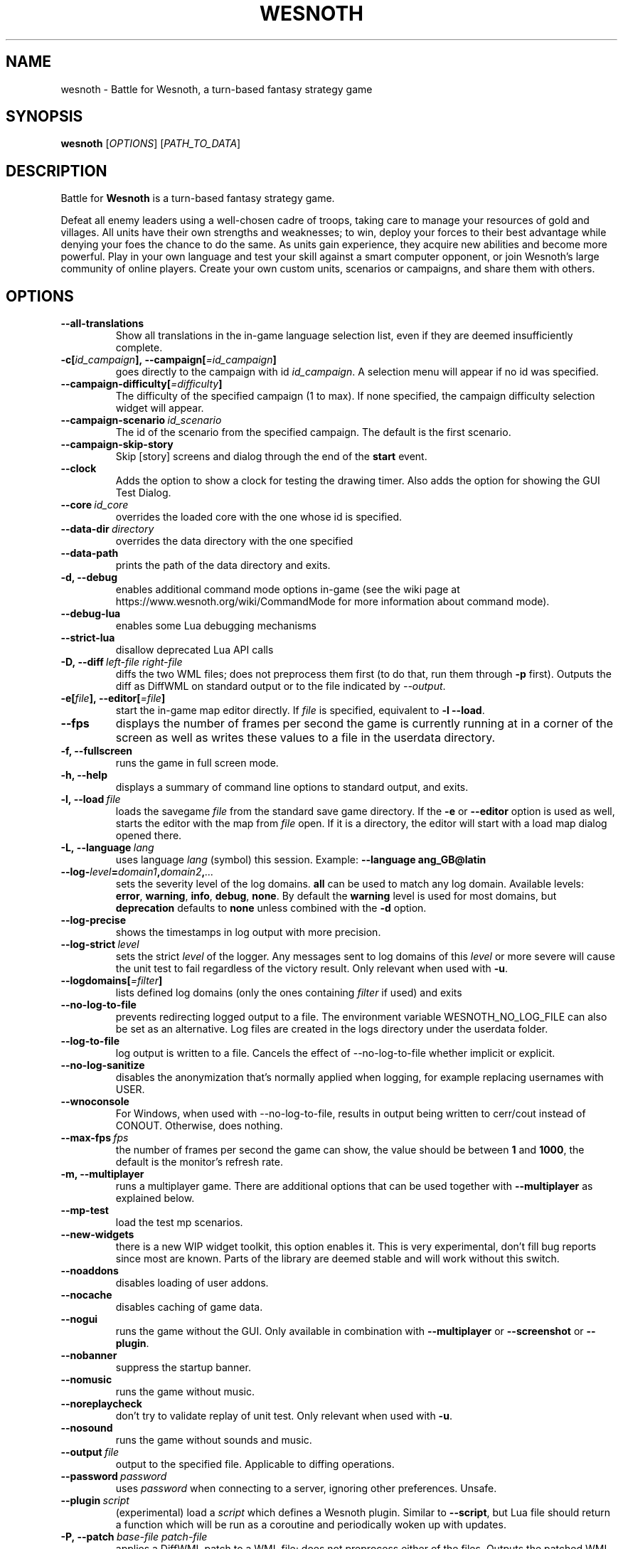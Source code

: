 .\" This program is free software; you can redistribute it and/or modify
.\" it under the terms of the GNU General Public License as published by
.\" the Free Software Foundation; either version 2 of the License, or
.\" (at your option) any later version.
.\"
.\" This program is distributed in the hope that it will be useful,
.\" but WITHOUT ANY WARRANTY; without even the implied warranty of
.\" MERCHANTABILITY or FITNESS FOR A PARTICULAR PURPOSE.  See the
.\" GNU General Public License for more details.
.\"
.\" You should have received a copy of the GNU General Public License
.\" along with this program; if not, write to the Free Software
.\" Foundation, Inc., 51 Franklin Street, Fifth Floor, Boston, MA  02110-1301  USA
.\"
.
.TH WESNOTH 6 "2022" "wesnoth" "Battle for Wesnoth"
.
.SH NAME
wesnoth \- Battle for Wesnoth, a turn-based fantasy strategy game
.
.SH SYNOPSIS
.
.B wesnoth
[\fIOPTIONS\fR]
[\fIPATH_TO_DATA\fR]
.
.SH DESCRIPTION
.
Battle for
.B Wesnoth
is a turn-based fantasy strategy game.

Defeat all enemy leaders using a well-chosen cadre of troops, taking
care to manage your resources of gold and villages. All units have
their own strengths and weaknesses; to win, deploy your forces to
their best advantage while denying your foes the chance to do the
same. As units gain experience, they acquire new abilities and
become more powerful. Play in your own language and test your skill
against a smart computer opponent, or join Wesnoth's large community
of online players. Create your own custom units, scenarios or
campaigns, and share them with others.
.
.SH OPTIONS
.
.TP
.B --all-translations
Show all translations in the in-game language selection list,
even if they are deemed insufficiently complete.
.TP
.BI -c[ id_campaign ],\ --campaign[ =id_campaign ]
goes directly to the campaign with id
.IR id_campaign .
A selection menu will appear if no id was specified.
.TP
.BI --campaign-difficulty[ =difficulty ]
The difficulty of the specified campaign (1 to max). If none specified,
the campaign difficulty selection widget will appear.
.TP
.BI --campaign-scenario \ id_scenario
The id of the scenario from the specified campaign. The default is the first scenario.
.TP
.B --campaign-skip-story
Skip [story] screens and dialog through the end of the
.B start
event.
.TP
.B --clock
Adds the option to show a clock for testing the drawing timer. Also adds the option for showing the GUI Test Dialog.
.TP
.BI --core \ id_core
overrides the loaded core with the one whose id is specified.
.TP
.BI --data-dir \ directory
overrides the data directory with the one specified
.TP
.B --data-path
prints the path of the data directory and exits.
.TP
.B -d, --debug
enables additional command mode options in-game
(see the wiki page at https://www.wesnoth.org/wiki/CommandMode for more
information about command mode).
.TP
.B --debug-lua
enables some Lua debugging mechanisms
.TP
.B --strict-lua
disallow deprecated Lua API calls
.TP
.BI -D,\ --diff \ left-file \  right-file
diffs the two WML files; does not preprocess them first (to do that, run them through
.B -p
first). Outputs the diff as DiffWML on standard output or to the file indicated by
.IR --output .
.TP
.BI -e[ file ],\ --editor[ =file ]
start the in-game map editor directly. If
.I file
is specified, equivalent to
.B -l
.BR --load .
.TP
.B --fps
displays the number of frames per second the game is currently running
at in a corner of the screen as well as writes these values to a file
in the userdata directory.
.TP
.B -f, --fullscreen
runs the game in full screen mode.
.TP
.B -h, --help
displays a summary of command line options to standard output, and exits.
.TP
.BI -l,\ --load \ file
loads the savegame
.I file
from the standard save game directory. If the
.B -e
or
.B --editor
option is used as well, starts the editor with the map from
.I file
open. If it is a directory, the editor will start with a load map dialog opened there.
.TP
.BI -L,\ --language \ lang
uses language
.I lang
(symbol) this session.
Example:
.B --language ang_GB@latin
.TP
.BI --log- level = domain1 , domain2 , ...
sets the severity level of the log domains.
.B all
can be used to match any log domain. Available levels:
.BR error ,\  warning ,\  info ,\  debug ,\  none .
By default the
.B warning
level is used for most domains, but
.B deprecation
defaults to
.B none
unless combined with the
.B -d
option.
.TP
.B --log-precise
shows the timestamps in log output with more precision.
.TP
.BI --log-strict \ level
sets the strict
.I level
of the logger. Any messages sent to log domains of this
.I level
or more severe will cause the unit test to fail regardless
of the victory result. Only relevant when used with
.BR -u .
.TP
.BI --logdomains[ =filter ]
lists defined log domains (only the ones containing
.I filter
if used) and exits
.TP
.B --no-log-to-file
prevents redirecting logged output to a file. The environment variable WESNOTH_NO_LOG_FILE can also be set as an alternative. Log files are created in the logs directory under the userdata folder.
.TP
.B --log-to-file
log output is written to a file. Cancels the effect of --no-log-to-file whether implicit or explicit.
.TP
.B --no-log-sanitize
disables the anonymization that's normally applied when logging, for example replacing usernames with USER.
.TP
.B --wnoconsole
For Windows, when used with --no-log-to-file, results in output being written to cerr/cout instead of CONOUT. Otherwise, does nothing.
.TP
.BI --max-fps \ fps
the number of frames per second the game can show, the value should be between
.B 1
and
.BR 1000 ,
the default is the monitor's refresh rate.
.TP
.B -m, --multiplayer
runs a multiplayer game. There are additional options that can be used
together with
.B --multiplayer
as explained below.
.TP
.B --mp-test
load the test mp scenarios.
.TP
.B --new-widgets
there is a new WIP widget toolkit, this option enables it. This is very experimental, don't fill bug reports since most are known. Parts of the library are deemed stable and will work without this switch.
.TP
.B --noaddons
disables loading of user addons.
.TP
.B --nocache
disables caching of game data.
.TP
.B --nogui
runs the game without the GUI. Only available in combination with
.B --multiplayer
or
.B --screenshot
or
.BR --plugin .
.TP
.B --nobanner
suppress the startup banner.
.TP
.B --nomusic
runs the game without music.
.TP
.B --noreplaycheck
don't try to validate replay of unit test. Only relevant when used with
.BR -u .
.TP
.B --nosound
runs the game without sounds and music.
.TP
.BI --output \ file
output to the specified file. Applicable to diffing operations.
.TP
.BI --password \ password
uses
.I password
when connecting to a server, ignoring other preferences. Unsafe.
.TP
.BI --plugin \ script
(experimental) load a
.I script
which defines a Wesnoth plugin. Similar to
.BR --script ,
but Lua file should return a function which will be run as a coroutine and periodically woken up with updates.
.TP
.BI -P,\ --patch \ base-file \  patch-file
applies a DiffWML patch to a WML file; does not preprocess either of the files.
Outputs the patched WML to standard output or to the file indicated by
.IR --output .
.TP
.BI -p,\ --preprocess \ source-file/folder \  target-directory
preprocesses a specified file/folder. For each file(s) a plain .cfg file and a processed .cfg
file will be written in specified target directory. If a folder is specified, it will
be preprocessed recursively based on the known preprocessor rules. The common macros
from the "data/core/macros" directory will be preprocessed before the specified resources.
Example:
.B -p ~/wesnoth/data/campaigns/tutorial ~/result.
For details regarding the preprocessor visit:
https://wiki.wesnoth.org/PreprocessorRef#Command-line_preprocessor.
.TP
.BI --preprocess-defines= DEFINE1 , DEFINE2 , ...
comma separated list of defines to be used by the
.B --preprocess
command. If
.B SKIP_CORE
is in the define list the "data/core" directory won't be preprocessed.
.TP
.BI --preprocess-input-macros \ source-file
used only by the
.B --preprocess
command. Specifies a file that contains
.BR [preproc_define] s
to be included before preprocessing.
.TP
.BI --preprocess-output-macros[ =target-file ]
used only by the
.B --preprocess
command. Will output all preprocessed macros in the target file. If the file is not specified
the output will be file '_MACROS_.cfg' in the target directory of preprocess's command. The
output file can be passed to
.BR --preprocess-input-macros .
This switch should be typed before the
.B --preprocess
command.
.TP
.BI -r\  X x Y ,\ --resolution\  X x Y
sets the screen resolution. Example:
.B -r
.BR 800x600 .
.TP
.BI --render-image \ image \  output
takes a valid wesnoth 'image path string' with image path functions, and outputs to a .png file. Image path functions are documented at https://wiki.wesnoth.org/ImagePathFunctionWML.
.TP
.BI -R,\ --report
initializes game directories, prints build information suitable for use in bug reports, and exits.
.TP
.BI --rng-seed \ number
seeds the random number generator with
.IR number .
Example:
.B --rng-seed
.BR 0 .
.TP
.BI --screenshot \ map \  output
saves a screenshot of
.I map
to
.I output
without initializing a screen.
.TP
.BI --script \ file
(experimental)
.I file
containing a Lua script to control the client.
.TP
.BI -s[ host ],\ --server[ =host ]
connects to the specified host if any, otherwise connect to the first server in preferences. Example:
.B --server
.BR server.wesnoth.org .
.TP
.B --showgui
runs the game with the GUI, overriding any implicit
.BR --nogui .
.TP
.B --strict-validation
validation errors are treated as fatal errors.
.TP
.BI -t[ scenario_id ],\ --test[ =scenario_id ]
runs the game in a small test scenario. The scenario should be one defined with a
.B [test]
WML tag. The default is
.BR test .
A demonstration of the
.B [micro_ai]
feature can be started with
.BR micro_ai_test .
.TP
.BI --translations-over \ percent
Set the standard for deeming a translation is complete enough to show in the
in-game language list to
.IR percent .
Valid values are 0 to 100.
.TP
.BI -u,\ --unit \ scenario-id
runs the specified test scenario as a unit test. Implies
.BR --nogui .
.TP
.B --unsafe-scripts
makes the
.B package
package available to lua scripts, so that they can load arbitrary packages. Do not do this with untrusted scripts! This action gives lua the same permissions as the wesnoth executable.
.TP
.BI -S,\ --use-schema  \ path
sets the WML schema for use with
.BR -V,\ --validate .
.TP
.BI --userdata-dir \ name
sets the userdata directory to
.I name
under $HOME or "My Documents\\My Games" for windows.
You can also specify an absolute path for the userdata directory outside
the $HOME or "My Documents\\My Games". On Windows it is also possible to
specify a directory relative to the process working directory by using path
starting with ".\\" or "..\\".
.TP
.B --userdata-path
prints the path of the userdata directory and exits.
.TP
.BI --username \ username
uses
.I username
when connecting to a server, ignoring other preferences.
.TP
.BI --validate \ path
validates a file against the WML schema.
.TP
.BI --validate-addon \ addon_id
validates the WML of the given addon as you play.
.TP
.B --validate-core
validates the core WML as you play.
.TP
.BI --validate-schema \ path
validates a file as a WML schema.
.TP
.B --validcache
assumes that the cache is valid. (dangerous)
.TP
.B -v, --version
shows the version number and exits.
.TP
.B --simple-version
shows the version number and nothing else, then exits.
.TP
.B -w, --windowed
runs the game in windowed mode.
.TP
.B --with-replay
replays the game loaded with the
.B --load
option.
.
.SH Options for --multiplayer
.
The side-specific multiplayer options are marked with
.IR number .
.I number
has to be replaced by a side number. It usually is 1 or 2 but depends on
the number of players possible in the chosen scenario.
.TP
.BI --ai-config \ number : value
selects a configuration file to load for the AI controller for this side.
.TP
.BI --algorithm \ number : value
selects a non-standard algorithm to be used by the AI controller for
this side. The algorithm is defined by an
.B [ai]
tag, which can be a core one either in "data/ai/ais" or "data/ai/dev"
or an algorithm defined by an addon. Available values include:
.B idle_ai
and
.BR experimental_ai .
.TP
.BI --controller \ number : value
selects the controller for this side. Available values:
.BR human ,
.B ai
and
.BR null .
.TP
.BI --era \ value
use this option to play in the selected era instead of the
.B Default
era. The era is chosen by an id. Eras are described in the
.B "data/multiplayer/eras.cfg"
file.
.TP
.B --exit-at-end
exits once the scenario is over, without displaying victory/defeat dialog which normally requires the user to click End Scenario.
This is also used for scriptable benchmarking.
.TP
.B --ignore-map-settings
do not use map settings, use default values instead.
.TP
.BI --label \ label
sets the
.I label
for AIs.
.TP
.BI --multiplayer-repeat \ value
repeats a multiplayer game
.I value
times. Best to use with
.B --nogui
for scriptable benchmarking.
.TP
.BI --parm \ number : name : value
sets additional parameters for this side. This parameter depends on the
options used with
.B --controller
and
.BR --algorithm .
It should only be useful for people designing their own AI. (not yet
documented completely)
.TP
.BI --scenario \ value
selects a multiplayer scenario by id. The default scenario id is
.BR multiplayer_The_Freelands .
.TP
.BI --side \ number : value
selects a faction of the current era for this side. The faction is
chosen by an id. Factions are described in the data/multiplayer.cfg
file.
.TP
.BI --turns \ value
sets the number of turns for the chosen scenario. By default no turn limit is set.
.
.SH EXIT STATUS
.
Normal exit status is 0.
An exit status of 1 indicates an (SDL, video, fonts, etc) initialization error. An
exit status of 2 indicates an error with the command line options.
.br
When running unit tests
.RB (with \ -u ),
the exit status is different. An exit
status of 0 indicates that the test passed,
and 1 indicates that the test failed. An exit status of 3 indicates that the test passed, but produced an invalid
replay file. An exit status of 4 indicates that the test passed, but the replay produced errors. These latter
two are only returned if
.B --noreplaycheck
is not passed.
.
.SH AUTHOR
.
Written by David White <davidnwhite@verizon.net>.
.br
Edited by Nils Kneuper <crazy-ivanovic@gmx.net>, ott <ott@gaon.net> and Soliton <soliton.de@gmail.com>.
.br
This manual page was originally written by Cyril Bouthors <cyril@bouthors.org>.
.br
Visit the official homepage: https://www.wesnoth.org/
.
.SH COPYRIGHT
.
Copyright \(co 2003-2024 David White <davidnwhite@verizon.net>
.br
This is Free Software; this software is licensed under the GPL version 2, as published by the Free Software Foundation.
There is NO warranty; not even for MERCHANTABILITY or FITNESS FOR A PARTICULAR PURPOSE.
.
.SH SEE ALSO
.
.BR wesnothd (6)
